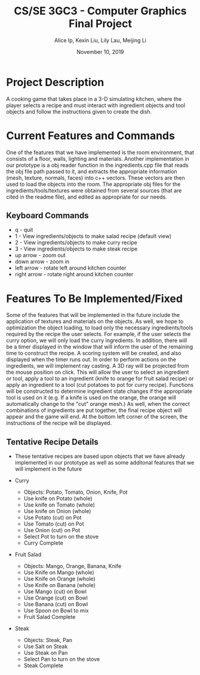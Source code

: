 #+Title: CS/SE 3GC3 - Computer Graphics Final Project
#+Author: Alice Ip, Kexin Liu, Lily Lau, Meijing Li
#+Date: November 10, 2019
#+Options: toc:nil num:nil

* Project Description
A cooking game that takes place in a 3-D simulating kitchen, where the player selects a recipe and must interact with ingredient objects and tool objects and follow the instructions given to create the dish.

* Current Features and Commands
One of the features that we have implemented is the room environment, that consists of a floor, walls, lighting and materials. Another implementation in our prototype is a obj reader function in the ingredients.cpp file that reads the obj file path passed to it, and extracts the appropriate information (mesh, texture, normals, faces) into c++ vectors. These vectors are then used to load the objects into the room. The appropriate obj files for the ingredients/tools/textures were obtained from several sources (that are cited in the readme file), and edited as appropriate for our needs. 

** Keyboard Commands
 - q - quit
 - 1 - View ingredients/objects to make salad recipe (default view)
 - 2 - View ingredients/objects to make curry recipe
 - 3 - View ingredients/objects to make steak recipe
 - up arrow - zoom out
 - down arrow - zoom in
 - left arrow - rotate left around kitchen counter
 - right arrow - rotate right around kitchen counter

* Features To Be Implemented/Fixed 
Some of the features that will be implemented in the future include the application of textures and materials on the objects. As well, we hope to optimization the object loading, to load only the necessary ingredients/tools required by the recipe the user selects. For example, if the user selects the curry option, we will only load the curry ingredients. In addition, there will be a timer displayed in the window that will inform the user of the remaining time to construct the recipe. A scoring system will be created, and also displayed when the timer runs out. In order to perform actions on the ingredients, we will implement ray casting. A 3D ray will be projected from the mouse position on click. This will allow the user to select an ingredient or tool, apply a tool to an ingredient (knife to orange for fruit salad recipe) or apply an ingredient to a tool (cut potatoes to pot for curry recipe). Functions will be constructed to determine ingredient state changes if the appropriate tool is used on it (e.g. If a knife is used on the orange, the orange will automatically change to the "cut" orange mesh.) As well, when the correct combinations of ingredients are put together, the final recipe object will appear and the game will end. At the bottom left corner of the screen, the instructions of the recipe will be displayed.


** Tentative Recipe Details
- These tentative recipes are based upon objects that we have already implemented in our prototype as well as some additonal features that we will implement in the future

- Curry
 - Objects: Potato, Tomato, Onion, Knife, Pot
 - Use knife on Potato (whole)
 - Use knife on Tomato (whole)
 - Use knife on Onion (whole)
 - Use Potato (cut) on Pot
 - Use Tomato (cut) on Pot
 - Use Onion (cut) on Pot
 - Select Pot to turn on the stove
 - Curry Complete

- Fruit Salad
 - Objects: Mango, Orange, Banana, Knife
 - Use Knife on Mango (whole)
 - Use Knife on Orange (whole)
 - Use Knife on Banana (whole)
 - Use Mango (cut) on Bowl
 - Use Orange (cut) on Bowl
 - Use Banana (cut) on Bowl
 - Use Spoon on Bowl to mix
 - Fruit Salad Complete

- Steak
 - Objects: Steak, Pan
 - Use Salt on Steak
 - Use Steak on Pan
 - Select Pan to turn on the stove
 - Steak Complete 
